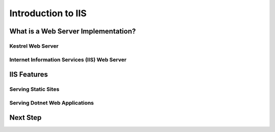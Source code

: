 .. _iis:

===================
Introduction to IIS
===================

What is a Web Server Implementation?
====================================

Kestrel Web Server
------------------

Internet Information Services (IIS) Web Server
----------------------------------------------

IIS Features
============

Serving Static Sites
--------------------

Serving Dotnet Web Applications
-------------------------------

Next Step
=========
